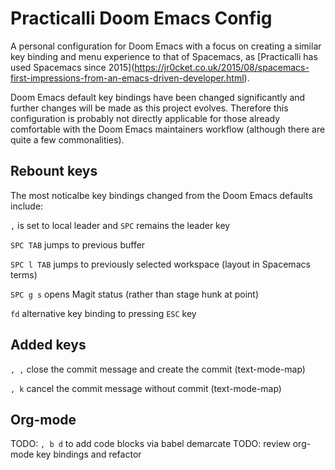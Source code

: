 * Practicalli Doom Emacs Config

A personal configuration for Doom Emacs with a focus on creating a similar key binding and menu experience to that of Spacemacs, as [Practicalli has used Spacemacs since 2015](https://jr0cket.co.uk/2015/08/spacemacs-first-impressions-from-an-emacs-driven-developer.html).

Doom Emacs default key bindings have been changed significantly and further changes will be made as this project evolves.  Therefore this configuration is probably not directly applicable for those already comfortable with the Doom Emacs maintainers workflow (although there are quite a few commonalities).


** Rebount keys
The most noticalbe key bindings changed from the Doom Emacs defaults include:

~,~ is set to local leader and ~SPC~ remains the leader key

~SPC TAB~ jumps to previous buffer

~SPC l TAB~ jumps to previously selected workspace (layout in Spacemacs terms)

~SPC g s~ opens Magit status (rather than stage hunk at point)

~fd~ alternative key binding to pressing ~ESC~ key

** Added keys

~, ,~ close the commit message and create the commit (text-mode-map)

~, k~ cancel the commit message without commit (text-mode-map)



** Org-mode
TODO: ~, b d~ to add code blocks via babel demarcate
TODO: review org-mode key bindings and refactor

